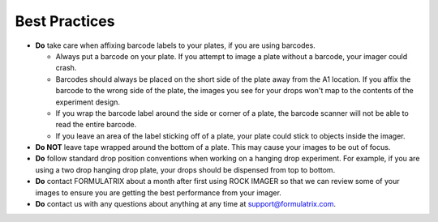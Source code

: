 Best Practices
==============


* **Do** take care when affixing barcode labels to your plates, if you are using barcodes.

  * Always put a barcode on your plate. If you attempt to image a plate without a barcode, your imager could crash.
  
  * Barcodes should always be placed on the short side of the plate away from the A1 location. If you affix the barcode to the wrong side of the plate, the images you see for your drops won't map to the contents of the experiment design.

  * If you wrap the barcode label around the side or corner of a plate, the barcode scanner will not be able to read the entire barcode.

  * If you leave an area of the label sticking off of a plate, your plate could stick to objects inside the imager.

* **Do NOT** leave tape wrapped around the bottom of a plate. This may cause your images to be out of focus.

* **Do** follow standard drop position conventions when working on a hanging drop experiment. For example, if you are using a two drop hanging drop plate, your drops should be dispensed from top to bottom.

* **Do** contact FORMULATRIX about a month after first using ROCK IMAGER so that we can review some of your images to ensure you are getting the best performance from your imager.

* **Do** contact us with any questions about anything at any time at support@formulatrix.com. 







